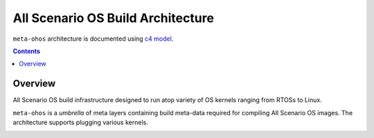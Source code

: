 .. SPDX-FileCopyrightText: Huawei Inc.
..
.. SPDX-License-Identifier: CC-BY-4.0

All Scenario OS Build Architecture
##################################

``meta-ohos`` architecture is documented using `c4 model <https://c4model.com/>`_.

.. contents:: 
    :depth: 2

Overview
********

All Scenario OS build infrastructure designed to run atop variety of OS kernels
ranging from RTOSs to Linux.

``meta-ohos`` is a *umbrella* of meta layers containing build meta-data
required for compiling All Scenario OS images. The architecture supports plugging
various kernels.

.. image:: assets/meta-ohos-arch.png
